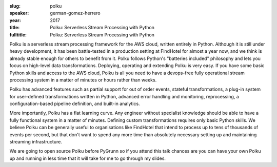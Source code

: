 :slug: polku
:speaker: german-gomez-herrero
:year: 2017
:title: Polku: Serverless Stream Processing with Python
:fulltitle: Polku: Serverless Stream Processing with Python

Polku is a serverless stream processing framework for the AWS cloud, written entirely in Python. Although it is still under heavy development, it has been battle-tested in a production setting at FindHotel for almost a year now, and we think is already stable enough for others to benefit from it. Polku follows Python's "batteries included" philosophy and lets you focus on high-level data transformations. Deploying, operating and extending Polku is very easy. If you have some basic Python skills and access to the AWS cloud, Polku is all you need to have a devops-free fully operational stream processing system in a matter of minutes or hours rather than weeks.

Polku has advanced features such as partial support for out of order events, stateful transformations, a plug-in system for user-defined transformations written in Python, advanced error handling and monitoring, reprocessing, a configuration-based pipeline definition, and built-in analytics.

More importantly, Polku has a flat learning curve. Any engineer without specialist knowledge should be able to have a fully functional system in a matter of minutes. Defining custom transformations requires only basic Python skills. We believe Polku can be generally useful to organisations like FindHotel that intend to process up to tens of thousands of events per second, but that don't want to spend any more time than absolutely necessary setting up and maintaining streaming infrastructure.

We are going to open source Polku before PyGrunn so if you attend this talk chances are you can have your own Polku up and running in less time that it will take for me to go through my slides.
